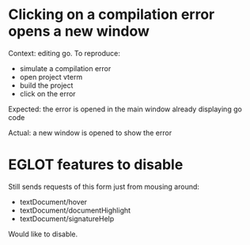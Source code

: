 * Clicking on a compilation error opens a new window

Context: editing go. To reproduce:

- simulate a compilation error
- open project vterm
- build the project
- click on the error

Expected: the error is opened in the main window already displaying go code

Actual: a new window is opened to show the error

* EGLOT features to disable

Still sends requests of this form just from mousing around:

- textDocument/hover
- textDocument/documentHighlight
- textDocument/signatureHelp

Would like to disable.
